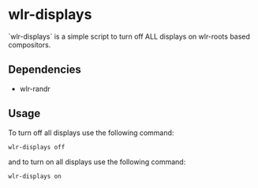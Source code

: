 * wlr-displays
`wlr-displays` is a simple script to turn off ALL displays on wlr-roots
based compositors.

** Dependencies
- wlr-randr

** Usage
To turn off all displays use the following command:
#+begin_src sh
wlr-displays off
#+end_src
and to turn on all displays use the following command:
#+begin_src sh
wlr-displays on
#+end_src
